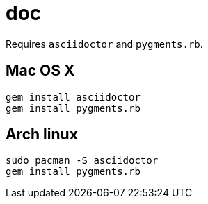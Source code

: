 = doc
:lext: .adoc

Requires `asciidoctor` and `pygments.rb`.

== Mac OS X
[source,sh]
----
gem install asciidoctor
gem install pygments.rb
----

== Arch linux

[source,sh]
----
sudo pacman -S asciidoctor
gem install pygments.rb
----
